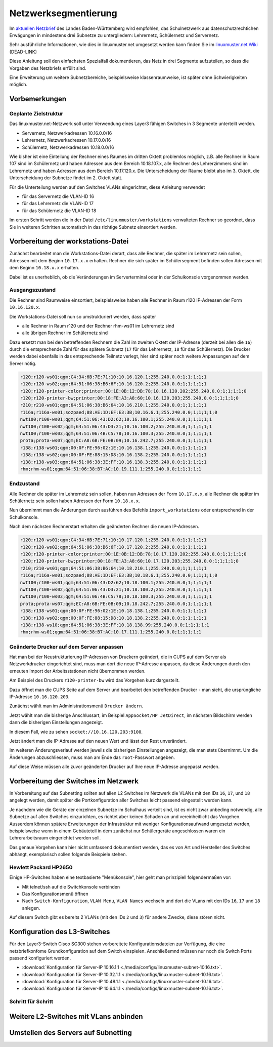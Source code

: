 .. _subnetting-basics-label:

=======================
 Netzwerksegmentierung
=======================

Im `aktuellen Netzbrief
<http://www.it.kultus-bw.de/,Lde/Startseite/IT-Sicherheit/Netztechnik+_+Netzbrief>`_
des Landes Baden-Württemberg wird empfohlen, das Schulnetzwerk aus
datenschutzrechtichen Erwägungen in mindestens drei Subnetze zu untergliedern: Lehrernetz,
Schülernetz und Servernetz. 

Sehr ausführliche Informationen, wie  dies in linuxmuster.net umgesetzt 
werden kann finden Sie im `linuxmuster.net Wiki <http://www.linuxmuster.net/wiki/dokumentation:addons:subnetting:start>`_ (DEAD-LINK)

Diese Anleitung soll den einfachsten Spezialfall dokumentieren, 
das Netz in drei Segmente aufzuteilen, so dass die 
Vorgaben des Netzbriefs erfüllt sind.

Eine Erweiterung um weitere Subnetzbereiche, beispielsweise klassenraumweise, 
ist später ohne Schwierigkeiten möglich. 

Vorbemerkungen
==============

Geplante Zielstruktur
---------------------

Das linuxmuster.net-Netzwerk soll unter Verwendung eines Layer3 fähigen Switches
in 3 Segmente unterteilt werden.

* Servernetz, Netzwerkadressen 10.16.0.0/16
* Lehrernetz, Netzwerkadressen 10.17.0.0/16
* Schülernetz, Netzwerkadressen 10.18.0.0/16

Wie bisher ist eine Einteilung der Rechner eines Raumes im dritten Oktett
problemlos möglich, z.B. alle Rechner in Raum 107 sind im Schülernetz und haben
Adressen aus dem Bereich 10.18.107.x, alle Rechner des Lehrerzimmers
sind im Lehrernetz und haben Adressen aus dem Bereich 10.17.120.x. Die Unterscheidung
der Räume bleibt also im 3. Oktett, die Unterscheidung der Subnetze findet im 2.
Oktett statt.

Für die Unterteilung werden auf den Switches VLANs eingerichtet, diese Anleitung verwendet 

* für das Servernetz die VLAN-ID 16 
* für das Lehrernetz die VLAN-ID 17
* für das Schülernetz die VLAN-ID 18 

.. image:: media/struktur.png
   :alt: Struktur: Segmentiertes Netz
   :align: center

Im ersten Schritt werden die in der Datei ``/etc/linuxmuster/workstations``
verwalteten Rechner so geordnet, dass Sie in weiteren Schritten automatisch  in
das richtige Subnetz einsortiert werden.

Vorbereitung der workstations-Datei
===================================

Zunächst bearbeitet man die Workstations-Datei derart, dass alle Rechner, die
später im Lehrernetz sein sollen, Adressen mit dem Beginn ``10.17.x.x``
erhalten. Rechner die sich später im Schülersegment befinden sollen Adressen
mit dem Beginn ``10.18.x.x`` erhalten.

Dabei ist es unerheblich, ob die Veränderungen im Serverterminal oder in der
Schulkonsole vorgenommen werden.

Ausgangszustand
---------------

Die Rechner sind Raumweise einsortiert, beispielsweise haben alle Rechner in
Raum r120 IP-Adressen der Form ``10.16.120.x``.

Die Workstations-Datei soll nun so umstrukturiert werden, dass später

* alle Rechner in Raum r120 und der Rechner rhm-ws01 im Lehrernetz sind
* alle übrigen Rechner im Schülernetz sind

Dazu ersetzt man bei den betreffenden Rechnern die Zahl im zweiten  Oktett der IP-Adresse
(derzeit bei allen die ``16``) durch die entsprechende Zahl für das spätere Subnetz 
(``17`` für das Lehrernetz, ``18`` für das Schülernetz). Die Drucker werden dabei 
ebenfalls in das entsprechende Teilnetz verlegt, hier sind später 
noch weitere Anpassungen auf dem Server nötig.

.. code::

   r120;r120-ws01;qgm;C4:34:6B:7E:71:10;10.16.120.1;255.240.0.0;1;1;1;1;1
   r120;r120-ws02;qgm;64:51:06:38:B6:6F;10.16.120.2;255.240.0.0;1;1;1;1;1
   r120;r120-printer-color;printer;00:1E:0B:12:DB:78;10.16.120.202;255.240.0.0;1;1;1;1;0
   r120;r120-printer-bw;printer;00:18:FE:A3:A8:60;10.16.120.203;255.240.0.0;1;1;1;1;0
   r210;r210-ws01;qgm;64:51:06:38:B6:64;10.16.210.1;255.240.0.0;1;1;1;1;1
   r116a;r116a-ws01;sozpaed;88:AE:1D:EF:E3:3B;10.16.6.1;255.240.0.0;1;1;1;1;0
   nwt100;r100-ws01;qgm;64:51:06:43:D2:62;10.16.100.1;255.240.0.0;1;1;1;1;1
   nwt100;r100-ws02;qgm;64:51:06:43:D3:21;10.16.100.2;255.240.0.0;1;1;1;1;1
   nwt100;r100-ws03;qgm;64:51:06:4B:C5:78;10.16.100.3;255.240.0.0;1;1;1;1;1
   prota;prota-ws07;qgm;EC:A8:6B:FE:0B:09;10.16.242.7;255.240.0.0;1;1;1;1;1
   r138;r138-ws01;qgm;00:0F:FE:96:02:1E;10.16.138.1;255.240.0.0;1;1;1;1;1
   r138;r138-ws02;qgm;00:0F:FE:88:15:D8;10.16.138.2;255.240.0.0;1;1;1;1;1
   r138;r138-ws03;qgm;64:51:06:38:3E:FF;10.16.138.3;255.240.0.0;1;1;1;1;1
   rhm;rhm-ws01;qgm;64:51:06:38:B7:AC;10.19.111.1;255.240.0.0;1;1;1;1;1

Endzustand
----------

Alle Rechner die später im Lehrernetz sein sollen, haben nun Adressen der Form
``10.17.x.x``, alle Rechner die später im Schülernetz sein sollen haben
Adressen der Form ``10.18.x.x``.

Nun übernimmt man die Änderungen durch ausführen des Befehls
``import_workstations`` oder entsprechend in der Schulkonsole.

Nach dem nächsten Rechnerstart erhalten die geänderten Rechner die neuen
IP-Adressen.

.. code::

   r120;r120-ws01;qgm;C4:34:6B:7E:71:10;10.17.120.1;255.240.0.0;1;1;1;1;1
   r120;r120-ws02;qgm;64:51:06:38:B6:6F;10.17.120.2;255.240.0.0;1;1;1;1;1
   r120;r120-printer-color;printer;00:1E:0B:12:DB:78;10.17.120.202;255.240.0.0;1;1;1;1;0
   r120;r120-printer-bw;printer;00:18:FE:A3:A8:60;10.17.120.203;255.240.0.0;1;1;1;1;0
   r210;r210-ws01;qgm;64:51:06:38:B6:64;10.18.210.1;255.240.0.0;1;1;1;1;1
   r116a;r116a-ws01;sozpaed;88:AE:1D:EF:E3:3B;10.18.6.1;255.240.0.0;1;1;1;1;0
   nwt100;r100-ws01;qgm;64:51:06:43:D2:62;10.18.100.1;255.240.0.0;1;1;1;1;1
   nwt100;r100-ws02;qgm;64:51:06:43:D3:21;10.18.100.2;255.240.0.0;1;1;1;1;1
   nwt100;r100-ws03;qgm;64:51:06:4B:C5:78;10.18.100.3;255.240.0.0;1;1;1;1;1
   prota;prota-ws07;qgm;EC:A8:6B:FE:0B:09;10.18.242.7;255.240.0.0;1;1;1;1;1
   r138;r138-ws01;qgm;00:0F:FE:96:02:1E;10.18.138.1;255.240.0.0;1;1;1;1;1
   r138;r138-ws02;qgm;00:0F:FE:88:15:D8;10.18.138.2;255.240.0.0;1;1;1;1;1
   r138;r138-ws10;qgm;64:51:06:38:3E:FF;10.18.138.99;255.240.0.0;1;1;1;1;1
   rhm;rhm-ws01;qgm;64:51:06:38:B7:AC;10.17.111.1;255.240.0.0;1;1;1;1;1


Geänderte Drucker auf dem Server anpassen
-----------------------------------------

Hat man bei der Neustrukturierung IP-Adressen von Druckern geändert, die in
CUPS auf dem Server als Netzwerkdrucker eingerichtet sind, muss man dort die
neue IP-Adresse anpassen, da diese Änderungen durch den erneuten Import der
Arbeitsstationen nicht übernommen werden.

Am Beispiel des Druckers ``r120-printer-bw`` wird das Vorgehen kurz dargestellt.

Dazu öffnet man die CUPS Seite auf dem Server und bearbeitet den betreffenden
Drucker - man sieht, die ursprüngliche IP-Adresse ``10.16.120.203``.
 
.. image:: media/cups01.png
   :alt: CUPS Einstellungen anpassen
   :align: center

Zunächst wählt man im Administrationsmenü ``Drucker ändern``.

.. image:: media/cups01a.png
   :alt: CUPS Einstellungen anpassen
   :align: center

Jetzt wählt man die bisherige Anschlussart, im Beispiel ``AppSocket/HP
JetDirect``, im nächsten Bildschirm werden dann die bisherigen Einstellungen angezeigt.

.. image:: media/cups02.png 
   :alt: CUPS Einstellungen anpassen 
   :align: center

In diesem Fall, wie zu sehen ``socket://10.16.120.203:9100``. 

.. image:: media/cups03.png
   :alt: CUPS Einstellungen anpassen
   :align: center

Jetzt ändert man die IP-Adresse auf den neuen Wert und lässt den Rest unverändert.

.. image:: media/cups04.png
   :alt: CUPS Einstellungen anpassen
   :align: center

Im weiteren Änderungsverlauf werden jeweils die bisherigen Einstellungen
angezeigt, die man stets übernimmt. Um die Änderungen abzuschliessen, muss man 
am Ende das ``root``-Passwort angeben.

Auf diese Weise müssen alle zuvor geänderten Drucker auf Ihre neue IP-Adresse
angepasst werden. 

Vorbereitung der Switches im Netzwerk
=====================================

In Vorbereitung auf das Subnetting sollten auf allen L2 Switches im Netzwerk
die VLANs mit den IDs ``16``, ``17``, und ``18`` angelegt werden, damit später
die Portkonfiguration aller Switches leicht passend eingestellt werden kann.

Je nachdem wie die Geräte der einzelnen Subnetze im Schulhaus verteilt sind,
ist es nicht zwar unbeding notwendig, alle Subnetze auf allen Switches
einzurichten, es richtet aber keinen Schaden an und vereinheitlicht das
Vorgehen. Ausserdem können spätere Erweiterungen der Infrastruktur mit weniger
Konfigurationsaufwand umgesetzt werden, beispielsweise wenn in einem
Gebäuteteil in dem zunächst nur Schülergeräte angeschlossen waren ein
Lehrerarbeitsraum eingerichtet werden soll.

Das genaue Vorgehen kann hier nicht umfassend dokumentiert werden, das es von
Art und Hersteller des Switches abhängt, exemplarisch sollen folgende Beispiele
stehen.

Hewlett Packard HP2650
----------------------

.. image:: media/hp2650-01.png
   :alt: VLANs HP2650
   :align: right

Einige HP-Switches haben eine textbasierte "Menükonsole", hier geht man prinzipiell folgendermaßen vor:

* Mit telnet/ssh auf die Switchkonsole verbinden 
* Das Konfigurationsmenü öffnen
* Nach  ``Switch-Konfiguration``, ``VLAN Menu``, ``VLAN Names`` wechseln und
  dort die VLans mit den IDs ``16``, ``17`` und ``18`` anlegen.

.. image:: media/hp2650-02.png
   :alt: VLANs HP2650
   :align: center

.. image:: media/hp2650-03.png
   :alt: VLANs HP2650
   :align: center

.. image:: media/hp2650-04.png
   :alt: VLANs HP2650
   :align: center

Auf diesem Switch gibt es bereits 2 VLANs (mit den IDs ``2`` und ``3``) für andere Zwecke, diese stören nicht.

.. image:: media/hp2650-05.png
   :alt: VLANs HP2650
   :align: center

Konfiguration des L3-Switches
=============================

Für den Layer3-Switch Cisco SG300 stehen vorbereitete Konfigurationsdateien zur
Verfügung, die eine netzbriefkonfome Grundkonfiguration auf dem Switch
einspielen. Anschließemnd müssen nur noch die Switch Ports passend konfiguriert
werden. 

* :download:`Konfiguration für Server-IP 10.16.1.1  <./media/configs/linuxmuster-subnet-10.16.txt>`.
* :download:`Konfiguration für Server-IP 10.32.1.1  <./media/configs/linuxmuster-subnet-10.16.txt>`.
* :download:`Konfiguration für Server-IP 10.48.1.1  <./media/configs/linuxmuster-subnet-10.16.txt>`.
* :download:`Konfiguration für Server-IP 10.64.1.1  <./media/configs/linuxmuster-subnet-10.16.txt>`.


Schritt für Schritt
-------------------


.. image:: media/sg300/001-sg300.png
   :alt: 
   :align: center

.. image:: media/sg300/002-sg300.png
   :alt: 
   :align: center

.. image:: media/sg300/003-sg300.png
   :alt: 
   :align: center

.. image:: media/sg300/004-sg300.png
   :alt: 
   :align: center

.. image:: media/sg300/005-sg300.png
   :alt: 
   :align: center

.. image:: media/sg300/006-sg300.png
   :alt: 
   :align: center

.. image:: media/sg300/007-sg300.png
   :alt: 
   :align: center

.. image:: media/sg300/008-sg300.png
   :alt: 
   :align: center

.. image:: media/sg300/009-sg300.png
   :alt: 
   :align: center

.. image:: media/sg300/010-sg300.png
   :alt: 
   :align: center

Weitere L2-Switches mit VLans anbinden
======================================

Umstellen des Servers auf Subnetting
=====================================
